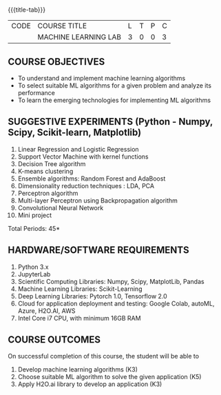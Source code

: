 * 
:properties:
:author: S Kavitha
:date: 05 May 2022
:end:

#+startup: showall
{{{title-tab}}}
| CODE | COURSE TITLE         | L | T | P | C |
|      | MACHINE LEARNING LAB | 3 | 0 | 0 | 3 |

** COURSE OBJECTIVES
- To understand and implement machine learning algorithms
- To select suitable ML algorithms for a given problem and analyze its performance
- To learn the emerging technologies for implementing ML algorithms

** SUGGESTIVE EXPERIMENTS (Python - Numpy, Scipy, Scikit-learn, Matplotlib)
1. Linear Regression and Logistic Regression
2. Support Vector Machine with kernel functions
3. Decision Tree algorithm
4. K-means clustering
5. Ensemble algorithms: Random Forest and AdaBoost 
6. Dimensionality reduction techniques : LDA, PCA
7. Perceptron algorithm 
8. Multi-layer Perceptron using Backpropagation algorithm
9. Convolutional Neural Network
10. Mini project

\hfill *Total Periods: 45*

** HARDWARE/SOFTWARE REQUIREMENTS
1. Python 3.x
2. JupyterLab
3. Scientific Computing Libraries: Numpy, Scipy, MatplotLib, Pandas
4. Machine Learning Libraries: Scikit-Learning 
5. Deep Learning Libraries: Pytorch 1.0, Tensorflow 2.0 
6. Cloud for application deployment and testing: Google Colab, autoML, Azure, H2O.AI, AWS
7. Intel Core i7 CPU, with minimum 16GB RAM

** COURSE OUTCOMES
On successful completion of this course, the student will be able to
1. Develop machine learning algorithms (K3)
2. Choose suitable ML algorithm to solve the given application (K5)
3. Apply H2O.ai library to develop an application (K3)



